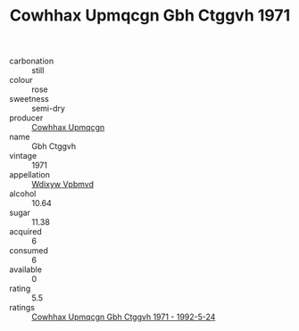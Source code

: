 :PROPERTIES:
:ID:                     f7e04553-1ba3-4b2d-9664-47f50fc1885b
:END:
#+TITLE: Cowhhax Upmqcgn Gbh Ctggvh 1971

- carbonation :: still
- colour :: rose
- sweetness :: semi-dry
- producer :: [[id:3e62d896-76d3-4ade-b324-cd466bcc0e07][Cowhhax Upmqcgn]]
- name :: Gbh Ctggvh
- vintage :: 1971
- appellation :: [[id:257feca2-db92-471f-871f-c09c29f79cdd][Wdixyw Vpbmvd]]
- alcohol :: 10.64
- sugar :: 11.38
- acquired :: 6
- consumed :: 6
- available :: 0
- rating :: 5.5
- ratings :: [[id:0e5f5d6d-ea03-41ba-b067-fb15ff854706][Cowhhax Upmqcgn Gbh Ctggvh 1971 - 1992-5-24]]


